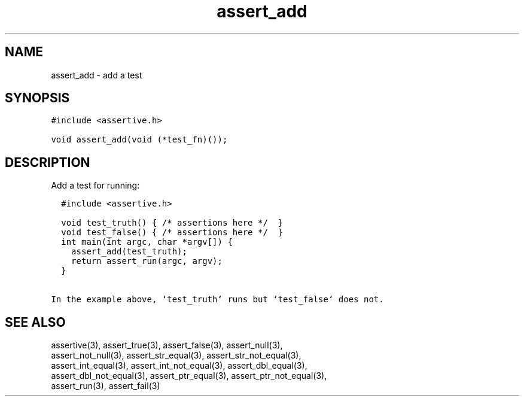 .TH assert_add 3
.SH NAME
.PP
assert_add - add a test
.SH SYNOPSIS
.PP
.nf
\f[C]
#include <assertive.h>

void assert_add(void (*test_fn)());
\f[]
.SH DESCRIPTION
.PP
.nf
Add a test for running:

\f[C]
  #include <assertive.h>
  
  void test_truth() { /* assertions here */  }
  void test_false() { /* assertions here */  }
  int main(int argc, char *argv[]) {
    assert_add(test_truth);
    return assert_run(argc, argv);
  }
\f[]

In the example above, `test_truth` runs but `test_false` does not.
.SH SEE ALSO
.PP
.nf
assertive(3), assert_true(3), assert_false(3), assert_null(3),
assert_not_null(3), assert_str_equal(3), assert_str_not_equal(3),
assert_int_equal(3), assert_int_not_equal(3), assert_dbl_equal(3),
assert_dbl_not_equal(3), assert_ptr_equal(3), assert_ptr_not_equal(3),
assert_run(3), assert_fail(3)
